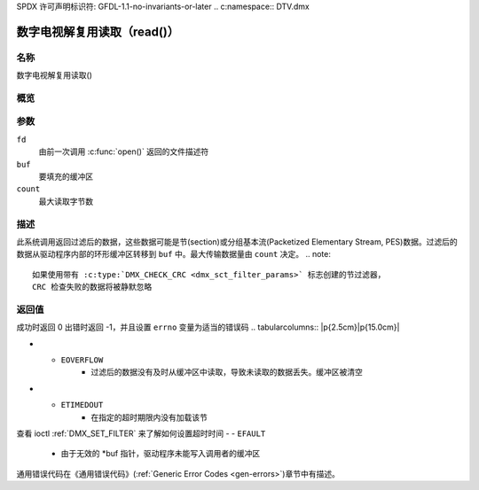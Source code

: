 SPDX 许可声明标识符: GFDL-1.1-no-invariants-or-later
.. c:namespace:: DTV.dmx

.. _dmx_fread:

=======================
数字电视解复用读取（read()）
=======================

名称
----

数字电视解复用读取()

概览
--------

.. c:function:: size_t read(int fd, void *buf, size_t count)

参数
---------

``fd``
  由前一次调用 :c:func:`open()` 返回的文件描述符
``buf``
  要填充的缓冲区

``count``
  最大读取字节数

描述
-----------

此系统调用返回过滤后的数据，这些数据可能是节(section)或分组基本流(Packetized Elementary Stream, PES)数据。过滤后的数据从驱动程序内部的环形缓冲区转移到 ``buf`` 中。最大传输数据量由 ``count`` 决定。
.. note::

   如果使用带有 :c:type:`DMX_CHECK_CRC <dmx_sct_filter_params>` 标志创建的节过滤器，
   CRC 检查失败的数据将被静默忽略
返回值
------------

成功时返回 0
出错时返回 -1，并且设置 ``errno`` 变量为适当的错误码
.. tabularcolumns:: |p{2.5cm}|p{15.0cm}|

.. flat-table::
    :header-rows:  0
    :stub-columns: 0
    :widths: 1 16

    -  -  ``EWOULDBLOCK``
       -  没有可返回的数据并且指定了 ``O_NONBLOCK``
-  -  ``EOVERFLOW``
       -  过滤后的数据没有及时从缓冲区中读取，导致未读取的数据丢失。缓冲区被清空
-  -  ``ETIMEDOUT``
       -  在指定的超时期限内没有加载该节
查看 ioctl :ref:`DMX_SET_FILTER` 来了解如何设置超时时间
-  -  ``EFAULT``
       -  由于无效的 \*buf 指针，驱动程序未能写入调用者的缓冲区
通用错误代码在《通用错误代码》(:ref:`Generic Error Codes <gen-errors>`)章节中有描述。

